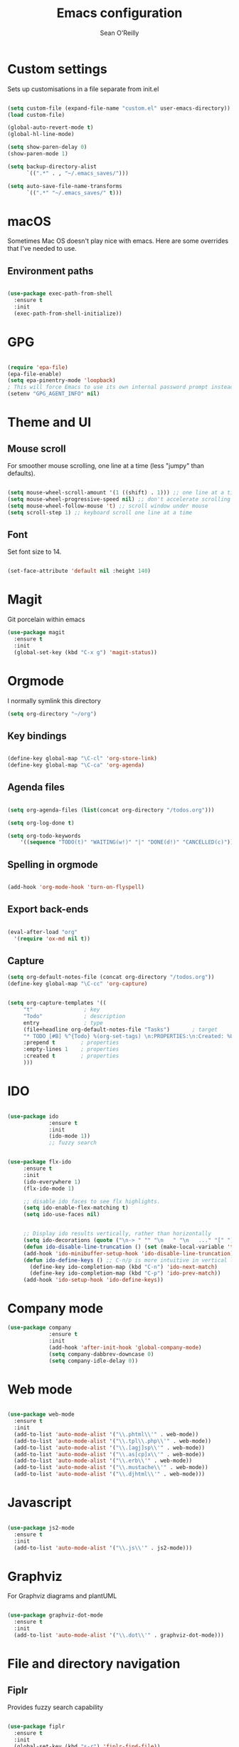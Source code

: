 #+TITLE: Emacs configuration
#+AUTHOR: Sean O'Reilly

* Custom settings

Sets up customisations in a file separate from init.el

#+BEGIN_SRC emacs-lisp

  (setq custom-file (expand-file-name "custom.el" user-emacs-directory))
  (load custom-file)

  (global-auto-revert-mode t)
  (global-hl-line-mode)

  (setq show-paren-delay 0)
  (show-paren-mode 1)

  (setq backup-directory-alist
        `((".*" . , "~/.emacs_saves/")))

  (setq auto-save-file-name-transforms
        `((".*" "~/.emacs_saves/" t)))
#+END_SRC

* macOS

Sometimes Mac OS doesn't play nice with emacs. Here are some overrides that I've needed to use.


** Environment paths
#+BEGIN_SRC emacs-lisp

  (use-package exec-path-from-shell
    :ensure t
    :init
    (exec-path-from-shell-initialize))

#+END_SRC
* GPG

#+BEGIN_SRC emacs-lisp

(require 'epa-file)
(epa-file-enable)
(setq epa-pinentry-mode 'loopback)
; This will force Emacs to use its own internal password prompt instead of an external pin entry program.
(setenv "GPG_AGENT_INFO" nil)
#+END_SRC
* Theme and UI
** Mouse scroll

For smoother mouse scrolling, one line at a time (less "jumpy" than defaults).

#+BEGIN_SRC emacs-lisp

  (setq mouse-wheel-scroll-amount '(1 ((shift) . 1))) ;; one line at a time
  (setq mouse-wheel-progressive-speed nil) ;; don't accelerate scrolling
  (setq mouse-wheel-follow-mouse 't) ;; scroll window under mouse
  (setq scroll-step 1) ;; keyboard scroll one line at a time

#+END_SRC
** Font

Set font size to 14.
#+BEGIN_SRC emacs-lisp

(set-face-attribute 'default nil :height 140)

#+END_SRC
* Magit

Git porcelain within emacs
#+BEGIN_SRC emacs-lisp
(use-package magit
  :ensure t
  :init
  (global-set-key (kbd "C-x g") 'magit-status))

#+END_SRC
* Orgmode

I normally symlink this directory

#+BEGIN_SRC emacs-lisp
(setq org-directory "~/org")
#+END_SRC

** Key bindings

#+BEGIN_SRC emacs-lisp

(define-key global-map "\C-cl" 'org-store-link)
(define-key global-map "\C-ca" 'org-agenda)

#+END_SRC

** Agenda files

#+BEGIN_SRC emacs-lisp

  (setq org-agenda-files (list(concat org-directory "/todos.org")))

  (setq org-log-done t)

  (setq org-todo-keywords
	  '((sequence "TODO(t)" "WAITING(w!)" "|" "DONE(d!)" "CANCELLED(c)")))
#+END_SRC

** Spelling in orgmode

#+BEGIN_SRC emacs-lisp

(add-hook 'org-mode-hook 'turn-on-flyspell)

#+END_SRC

** Export back-ends

#+BEGIN_SRC emacs-lisp

(eval-after-load "org"
  '(require 'ox-md nil t))

#+END_SRC

** Capture

#+BEGIN_SRC emacs-lisp
  (setq org-default-notes-file (concat org-directory "/todos.org"))
  (define-key global-map "\C-cc" 'org-capture)


  (setq org-capture-templates '((
       "t"                ; key
       "Todo"             ; description
       entry              ; type
       (file+headline org-default-notes-file "Tasks")       ; target
       "* TODO [#B] %^{Todo} %(org-set-tags) \n:PROPERTIES:\n:Created: %U\n:END:\n\n%?"  ; template
       :prepend t        ; properties
       :empty-lines 1    ; properties
       :created t        ; properties
       )))
#+END_SRC

* IDO

#+BEGIN_SRC emacs-lisp

  (use-package ido
               :ensure t
               :init
               (ido-mode 1))
               ;; fuzzy search


  (use-package flx-ido
       :ensure t
       :init
       (ido-everywhere 1)
       (flx-ido-mode 1)

       ;; disable ido faces to see flx highlights.
       (setq ido-enable-flex-matching t)
       (setq ido-use-faces nil)


       ;; Display ido results vertically, rather than horizontally
       (setq ido-decorations (quote ("\n-> " "" "\n   " "\n   ..." "[" "]" " [No match]" " [Matched]" " [Not readable]" " [Too big]" " [Confirm]")))
       (defun ido-disable-line-truncation () (set (make-local-variable 'truncate-lines) nil))
       (add-hook 'ido-minibuffer-setup-hook 'ido-disable-line-truncation)
       (defun ido-define-keys () ;; C-n/p is more intuitive in vertical layout
         (define-key ido-completion-map (kbd "C-n") 'ido-next-match)
         (define-key ido-completion-map (kbd "C-p") 'ido-prev-match))
       (add-hook 'ido-setup-hook 'ido-define-keys))

#+END_SRC

* Company mode

#+BEGIN_SRC emacs-lisp
  (use-package company
               :ensure t
               :init
               (add-hook 'after-init-hook 'global-company-mode)
               (setq company-dabbrev-downcase 0)
               (setq company-idle-delay 0))

#+END_SRC

* Web mode

#+BEGIN_SRC emacs-lisp

  (use-package web-mode
    :ensure t
    :init
    (add-to-list 'auto-mode-alist '("\\.phtml\\'" . web-mode))
    (add-to-list 'auto-mode-alist '("\\.tpl\\.php\\'" . web-mode))
    (add-to-list 'auto-mode-alist '("\\.[agj]sp\\'" . web-mode))
    (add-to-list 'auto-mode-alist '("\\.as[cp]x\\'" . web-mode))
    (add-to-list 'auto-mode-alist '("\\.erb\\'" . web-mode))
    (add-to-list 'auto-mode-alist '("\\.mustache\\'" . web-mode))
    (add-to-list 'auto-mode-alist '("\\.djhtml\\'" . web-mode)))

#+END_SRC

* Javascript

#+BEGIN_SRC emacs-lisp

  (use-package js2-mode
    :ensure t
    :init
    (add-to-list 'auto-mode-alist '("\\.js\\'" . js2-mode)))

#+END_SRC
* Graphviz

For Graphviz diagrams and plantUML
#+BEGIN_SRC emacs-lisp

  (use-package graphviz-dot-mode
    :ensure t
    :init
    (add-to-list 'auto-mode-alist '("\\.dot\\'" . graphviz-dot-mode)))

#+END_SRC
* File and directory navigation

** Fiplr

Provides fuzzy search capability
#+BEGIN_SRC emacs-lisp

  (use-package fiplr
    :ensure t
    :init
    (global-set-key (kbd "s-r") 'fiplr-find-file))

#+END_SRC


* Trailing whitespace

Remove trailing whitespace with each save
#+BEGIN_SRC emacs-lisp
(add-hook 'before-save-hook 'delete-trailing-whitespace)
#+END_SRC

* Ruby on Rails development


#+BEGIN_SRC emacs-lisp

(use-package flycheck
  :ensure t
  :init (global-flycheck-mode))

#+END_SRC

** Rubocop

 #+BEGIN_SRC emacs-lisp

;(add-hook 'ruby-mode-hook #'rubocop-mode)

 #+END_SRC

** RVM

rvm.el will change Emacs to use the right ruby version for the file in the current buffer. Remember that the new ruby version will be used for the whole Emacs session and not just the current file.

#+BEGIN_SRC emacs-lisp

  (use-package rvm
    :ensure t
    :init
    (rvm-use-default))

#+END_SRC
** Robe

#+BEGIN_SRC emacs-lisp

  (use-package robe
    :ensure t
    :init
    (add-hook 'ruby-mode-hook 'robe-mode))

#+END_SRC

** Projectile

#+BEGIN_SRC emacs-lisp

  (use-package projectile
    :ensure t
    )

    (use-package projectile-rails
      :ensure t
      :init
      (projectile-rails-global-mode))

#+END_SRC
* LISP
#+BEGIN_SRC emacs-lisp

   ;; Set your lisp system and, optionally, some contribs
   ;; (setq inferior-lisp-program "/usr/local/bin/sbcl")
   ;; (setq slime-contribs '(slime-fancy))

#+END_SRC
* Octave

Associate matlab files with octave mode.
#+BEGIN_SRC emacs-lisp
  (use-package octave
    :ensure t
    :init
    (autoload 'octave-mode "octave-mod" nil t)
    (setq auto-mode-alist
          (cons '("\\.m$" . octave-mode) auto-mode-alist)))

#+END_SRC
* Expand region
#+BEGIN_SRC emacs-lisp
  (use-package expand-region
    :ensure t
    :init
    (global-set-key (kbd "C-=") 'er/expand-region))
#+END_SRC
* AVY

Jump to things in emacs. Check out avy copy region.
#+BEGIN_SRC emacs-lisp

  (use-package avy
    :ensure t
    )

#+END_SRC
* RSS Feed - Elfeed

Check out Elfeed org to organise feeds using an org file

#+BEGIN_SRC emacs-lisp
    (use-package elfeed
      :ensure t
      :init
      (global-set-key (kbd "C-x w") 'elfeed))

  ;; (use-package elfeed-org
  ;;   :ensure t
  ;;   :init
  ;;   (setq rmh-elfeed-org-files (list (concat org-directory "/elfeed.org"))))

#+END_SRC

* Helm

#+BEGIN_SRC emacs-lisp

  (use-package helm-projectile
    :ensure t)

#+END_SRC
* Ag

#+BEGIN_SRC emacs-lisp

  (use-package ag
    :ensure t)

#+END_SRC
* Smart Parens

#+BEGIN_SRC emacs-lisp

  (use-package smartparens
    :ensure t
    :config
    (require 'smartparens-config)
    (add-hook 'js-mode-hook #'smartparens-mode)
    (add-hook 'ruby-mode-hook #'smartparens-mode))

(smartparens-strict-mode t)
#+END_SRC
* PlantUML

#+BEGIN_SRC emacs-lisp

  (use-package plantuml-mode
    :ensure t)

;; Enable plantuml-mode for PlantUML files
(add-to-list 'auto-mode-alist '("\\.plantuml\\'" . plantuml-mode))

#+END_SRC
* Dired Jump

#+BEGIN_SRC emacs-lisp
;; enable dired jump with C-x C-j
(require 'dired-x)

#+END_SRC

* Dumb jump
Jump to definition package

#+BEGIN_SRC emacs-lisp

(use-package dumb-jump
  :bind (("M-g o" . dumb-jump-go-other-window)
         ("M-g j" . dumb-jump-go)
         ("M-g i" . dumb-jump-go-prompt)
         ("M-g x" . dumb-jump-go-prefer-external)
         ("M-g z" . dumb-jump-go-prefer-external-other-window))
  :config (setq dumb-jump-selector 'ivy) ;; (setq dumb-jump-selector 'helm)
  :ensure)

#+END_SRC

* Rainbow identifiers

#+BEGIN_SRC emacs-lisp

  (use-package rainbow-identifiers
    :ensure t
    :config
    (add-hook 'prog-mode-hook 'rainbow-identifiers-mode))

#+END_SRC


* Rainbow parens

#+BEGIN_SRC emacs-lisp

  (use-package rainbow-delimeters
    :ensure t
    :config
    (add-hook 'prog-mode-hook #'rainbow-delimiters-mode))

#+END_SRC
* Org clip-link
Copies the URL and title of a weblink for org files
#+BEGIN_SRC emacs-lisp
  (use-package org-cliplink
    :ensure t)

  (global-set-key (kbd "C-x p i") 'org-cliplink)
#+END_SRC

* CRUX
A Collection of Ridiculously Useful eXtensions for Emacs. crux bundles a few useful interactive commands to enhance your overall Emacs experience.

#+BEGIN_SRC emacs-lisp

  (use-package crux
    :ensure t)

#+END_SRC
* Key chord mode

#+BEGIN_SRC emacs-lisp

    ;; shamelessly stolen from Prelude package

    (use-package key-chord
      :ensure t
      :init
      (key-chord-mode 1))


    (key-chord-define-global "jj" 'avy-goto-word-1)
    (key-chord-define-global "jl" 'avy-goto-line)
    (key-chord-define-global "jk" 'avy-goto-char)
    (key-chord-define-global "JJ" 'crux-switch-to-previous-buffer)
    ;; (key-chord-define-global "uu" 'undo-tree-visualize)
    ;; (key-chord-define-global "xx" 'execute-extended-command)
    ;; (key-chord-define-global "yy" 'browse-kill-ring)

    (defvar key-chord-tips '("Press <jj> quickly to jump to the beginning of a visible word."
                             "Press <jl> quickly to jump to a visible line."
                             "Press <jk> quickly to jump to a visible character."
                             "Press <JJ> quickly to switch to previous buffer."
                             "Press <uu> quickly to visualize the undo tree."
                             "Press <xx> quickly to execute extended command."
                             "Press <yy> quickly to browse the kill ring."))


#+END_SRC
